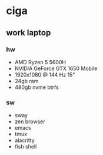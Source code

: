 * ciga
**  work laptop
*** hw
- AMD Ryzen 5 5600H
- NVIDIA GeForce GTX 1650 Mobile
- 1920x1080 @ 144 Hz 15"
- 24gb ram
- 480gb nvme btrfs

*** sw
- sway
- zen browser
- emacs
- tmux
- alacritty
- fish shell
